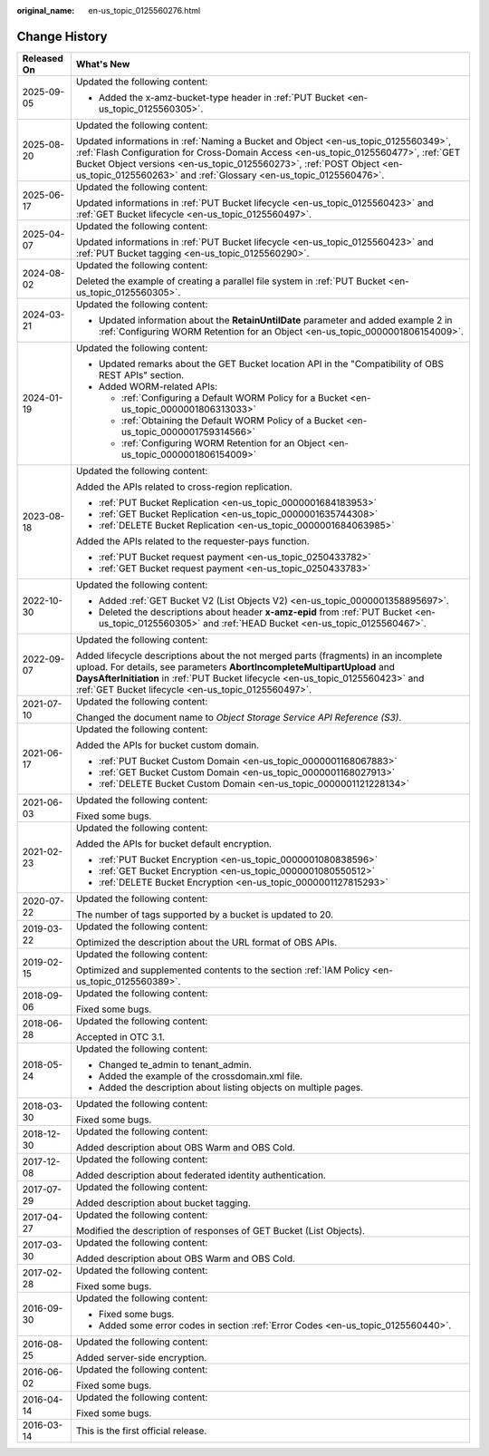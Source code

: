 :original_name: en-us_topic_0125560276.html

.. _en-us_topic_0125560276:

Change History
==============

+-----------------------------------+------------------------------------------------------------------------------------------------------------------------------------------------------------------------------------------------------------------------------------------------------------------------------------------------------------------------+
| Released On                       | What's New                                                                                                                                                                                                                                                                                                             |
+===================================+========================================================================================================================================================================================================================================================================================================================+
| 2025-09-05                        | Updated the following content:                                                                                                                                                                                                                                                                                         |
|                                   |                                                                                                                                                                                                                                                                                                                        |
|                                   | -  Added the x-amz-bucket-type header in :ref:`PUT Bucket <en-us_topic_0125560305>`.                                                                                                                                                                                                                                   |
+-----------------------------------+------------------------------------------------------------------------------------------------------------------------------------------------------------------------------------------------------------------------------------------------------------------------------------------------------------------------+
| 2025-08-20                        | Updated the following content:                                                                                                                                                                                                                                                                                         |
|                                   |                                                                                                                                                                                                                                                                                                                        |
|                                   | Updated informations in :ref:`Naming a Bucket and Object <en-us_topic_0125560349>`, :ref:`Flash Configuration for Cross-Domain Access <en-us_topic_0125560477>`, :ref:`GET Bucket Object versions <en-us_topic_0125560273>`, :ref:`POST Object <en-us_topic_0125560263>` and :ref:`Glossary <en-us_topic_0125560476>`. |
+-----------------------------------+------------------------------------------------------------------------------------------------------------------------------------------------------------------------------------------------------------------------------------------------------------------------------------------------------------------------+
| 2025-06-17                        | Updated the following content:                                                                                                                                                                                                                                                                                         |
|                                   |                                                                                                                                                                                                                                                                                                                        |
|                                   | Updated informations in :ref:`PUT Bucket lifecycle <en-us_topic_0125560423>` and :ref:`GET Bucket lifecycle <en-us_topic_0125560497>`.                                                                                                                                                                                 |
+-----------------------------------+------------------------------------------------------------------------------------------------------------------------------------------------------------------------------------------------------------------------------------------------------------------------------------------------------------------------+
| 2025-04-07                        | Updated the following content:                                                                                                                                                                                                                                                                                         |
|                                   |                                                                                                                                                                                                                                                                                                                        |
|                                   | Updated informations in :ref:`PUT Bucket lifecycle <en-us_topic_0125560423>` and :ref:`PUT Bucket tagging <en-us_topic_0125560290>`.                                                                                                                                                                                   |
+-----------------------------------+------------------------------------------------------------------------------------------------------------------------------------------------------------------------------------------------------------------------------------------------------------------------------------------------------------------------+
| 2024-08-02                        | Updated the following content:                                                                                                                                                                                                                                                                                         |
|                                   |                                                                                                                                                                                                                                                                                                                        |
|                                   | Deleted the example of creating a parallel file system in :ref:`PUT Bucket <en-us_topic_0125560305>`.                                                                                                                                                                                                                  |
+-----------------------------------+------------------------------------------------------------------------------------------------------------------------------------------------------------------------------------------------------------------------------------------------------------------------------------------------------------------------+
| 2024-03-21                        | Updated the following content:                                                                                                                                                                                                                                                                                         |
|                                   |                                                                                                                                                                                                                                                                                                                        |
|                                   | -  Updated information about the **RetainUntilDate** parameter and added example 2 in :ref:`Configuring WORM Retention for an Object <en-us_topic_0000001806154009>`.                                                                                                                                                  |
+-----------------------------------+------------------------------------------------------------------------------------------------------------------------------------------------------------------------------------------------------------------------------------------------------------------------------------------------------------------------+
| 2024-01-19                        | Updated the following content:                                                                                                                                                                                                                                                                                         |
|                                   |                                                                                                                                                                                                                                                                                                                        |
|                                   | -  Updated remarks about the GET Bucket location API in the "Compatibility of OBS REST APIs" section.                                                                                                                                                                                                                  |
|                                   | -  Added WORM-related APIs:                                                                                                                                                                                                                                                                                            |
|                                   |                                                                                                                                                                                                                                                                                                                        |
|                                   |    -  :ref:`Configuring a Default WORM Policy for a Bucket <en-us_topic_0000001806313033>`                                                                                                                                                                                                                             |
|                                   |    -  :ref:`Obtaining the Default WORM Policy of a Bucket <en-us_topic_0000001759314566>`                                                                                                                                                                                                                              |
|                                   |    -  :ref:`Configuring WORM Retention for an Object <en-us_topic_0000001806154009>`                                                                                                                                                                                                                                   |
+-----------------------------------+------------------------------------------------------------------------------------------------------------------------------------------------------------------------------------------------------------------------------------------------------------------------------------------------------------------------+
| 2023-08-18                        | Updated the following content:                                                                                                                                                                                                                                                                                         |
|                                   |                                                                                                                                                                                                                                                                                                                        |
|                                   | Added the APIs related to cross-region replication.                                                                                                                                                                                                                                                                    |
|                                   |                                                                                                                                                                                                                                                                                                                        |
|                                   | -  :ref:`PUT Bucket Replication <en-us_topic_0000001684183953>`                                                                                                                                                                                                                                                        |
|                                   | -  :ref:`GET Bucket Replication <en-us_topic_0000001635744308>`                                                                                                                                                                                                                                                        |
|                                   | -  :ref:`DELETE Bucket Replication <en-us_topic_0000001684063985>`                                                                                                                                                                                                                                                     |
|                                   |                                                                                                                                                                                                                                                                                                                        |
|                                   | Added the APIs related to the requester-pays function.                                                                                                                                                                                                                                                                 |
|                                   |                                                                                                                                                                                                                                                                                                                        |
|                                   | -  :ref:`PUT Bucket request payment <en-us_topic_0250433782>`                                                                                                                                                                                                                                                          |
|                                   | -  :ref:`GET Bucket request payment <en-us_topic_0250433783>`                                                                                                                                                                                                                                                          |
+-----------------------------------+------------------------------------------------------------------------------------------------------------------------------------------------------------------------------------------------------------------------------------------------------------------------------------------------------------------------+
| 2022-10-30                        | Updated the following content:                                                                                                                                                                                                                                                                                         |
|                                   |                                                                                                                                                                                                                                                                                                                        |
|                                   | -  Added :ref:`GET Bucket V2 (List Objects V2) <en-us_topic_0000001358895697>`.                                                                                                                                                                                                                                        |
|                                   | -  Deleted the descriptions about header **x-amz-epid** from :ref:`PUT Bucket <en-us_topic_0125560305>` and :ref:`HEAD Bucket <en-us_topic_0125560467>`.                                                                                                                                                               |
+-----------------------------------+------------------------------------------------------------------------------------------------------------------------------------------------------------------------------------------------------------------------------------------------------------------------------------------------------------------------+
| 2022-09-07                        | Updated the following content:                                                                                                                                                                                                                                                                                         |
|                                   |                                                                                                                                                                                                                                                                                                                        |
|                                   | Added lifecycle descriptions about the not merged parts (fragments) in an incomplete upload. For details, see parameters **AbortIncompleteMultipartUpload** and **DaysAfterInitiation** in :ref:`PUT Bucket lifecycle <en-us_topic_0125560423>` and :ref:`GET Bucket lifecycle <en-us_topic_0125560497>`.              |
+-----------------------------------+------------------------------------------------------------------------------------------------------------------------------------------------------------------------------------------------------------------------------------------------------------------------------------------------------------------------+
| 2021-07-10                        | Updated the following content:                                                                                                                                                                                                                                                                                         |
|                                   |                                                                                                                                                                                                                                                                                                                        |
|                                   | Changed the document name to *Object Storage Service API Reference (S3)*.                                                                                                                                                                                                                                              |
+-----------------------------------+------------------------------------------------------------------------------------------------------------------------------------------------------------------------------------------------------------------------------------------------------------------------------------------------------------------------+
| 2021-06-17                        | Updated the following content:                                                                                                                                                                                                                                                                                         |
|                                   |                                                                                                                                                                                                                                                                                                                        |
|                                   | Added the APIs for bucket custom domain.                                                                                                                                                                                                                                                                               |
|                                   |                                                                                                                                                                                                                                                                                                                        |
|                                   | -  :ref:`PUT Bucket Custom Domain <en-us_topic_0000001168067883>`                                                                                                                                                                                                                                                      |
|                                   | -  :ref:`GET Bucket Custom Domain <en-us_topic_0000001168027913>`                                                                                                                                                                                                                                                      |
|                                   | -  :ref:`DELETE Bucket Custom Domain <en-us_topic_0000001121228134>`                                                                                                                                                                                                                                                   |
+-----------------------------------+------------------------------------------------------------------------------------------------------------------------------------------------------------------------------------------------------------------------------------------------------------------------------------------------------------------------+
| 2021-06-03                        | Updated the following content:                                                                                                                                                                                                                                                                                         |
|                                   |                                                                                                                                                                                                                                                                                                                        |
|                                   | Fixed some bugs.                                                                                                                                                                                                                                                                                                       |
+-----------------------------------+------------------------------------------------------------------------------------------------------------------------------------------------------------------------------------------------------------------------------------------------------------------------------------------------------------------------+
| 2021-02-23                        | Updated the following content:                                                                                                                                                                                                                                                                                         |
|                                   |                                                                                                                                                                                                                                                                                                                        |
|                                   | Added the APIs for bucket default encryption.                                                                                                                                                                                                                                                                          |
|                                   |                                                                                                                                                                                                                                                                                                                        |
|                                   | -  :ref:`PUT Bucket Encryption <en-us_topic_0000001080838596>`                                                                                                                                                                                                                                                         |
|                                   | -  :ref:`GET Bucket Encryption <en-us_topic_0000001080550512>`                                                                                                                                                                                                                                                         |
|                                   | -  :ref:`DELETE Bucket Encryption <en-us_topic_0000001127815293>`                                                                                                                                                                                                                                                      |
+-----------------------------------+------------------------------------------------------------------------------------------------------------------------------------------------------------------------------------------------------------------------------------------------------------------------------------------------------------------------+
| 2020-07-22                        | Updated the following content:                                                                                                                                                                                                                                                                                         |
|                                   |                                                                                                                                                                                                                                                                                                                        |
|                                   | The number of tags supported by a bucket is updated to 20.                                                                                                                                                                                                                                                             |
+-----------------------------------+------------------------------------------------------------------------------------------------------------------------------------------------------------------------------------------------------------------------------------------------------------------------------------------------------------------------+
| 2019-03-22                        | Updated the following content:                                                                                                                                                                                                                                                                                         |
|                                   |                                                                                                                                                                                                                                                                                                                        |
|                                   | Optimized the description about the URL format of OBS APIs.                                                                                                                                                                                                                                                            |
+-----------------------------------+------------------------------------------------------------------------------------------------------------------------------------------------------------------------------------------------------------------------------------------------------------------------------------------------------------------------+
| 2019-02-15                        | Updated the following content:                                                                                                                                                                                                                                                                                         |
|                                   |                                                                                                                                                                                                                                                                                                                        |
|                                   | Optimized and supplemented contents to the section :ref:`IAM Policy <en-us_topic_0125560389>`.                                                                                                                                                                                                                         |
+-----------------------------------+------------------------------------------------------------------------------------------------------------------------------------------------------------------------------------------------------------------------------------------------------------------------------------------------------------------------+
| 2018-09-06                        | Updated the following content:                                                                                                                                                                                                                                                                                         |
|                                   |                                                                                                                                                                                                                                                                                                                        |
|                                   | Fixed some bugs.                                                                                                                                                                                                                                                                                                       |
+-----------------------------------+------------------------------------------------------------------------------------------------------------------------------------------------------------------------------------------------------------------------------------------------------------------------------------------------------------------------+
| 2018-06-28                        | Updated the following content:                                                                                                                                                                                                                                                                                         |
|                                   |                                                                                                                                                                                                                                                                                                                        |
|                                   | Accepted in OTC 3.1.                                                                                                                                                                                                                                                                                                   |
+-----------------------------------+------------------------------------------------------------------------------------------------------------------------------------------------------------------------------------------------------------------------------------------------------------------------------------------------------------------------+
| 2018-05-24                        | Updated the following content:                                                                                                                                                                                                                                                                                         |
|                                   |                                                                                                                                                                                                                                                                                                                        |
|                                   | -  Changed te_admin to tenant_admin.                                                                                                                                                                                                                                                                                   |
|                                   | -  Added the example of the crossdomain.xml file.                                                                                                                                                                                                                                                                      |
|                                   | -  Added the description about listing objects on multiple pages.                                                                                                                                                                                                                                                      |
+-----------------------------------+------------------------------------------------------------------------------------------------------------------------------------------------------------------------------------------------------------------------------------------------------------------------------------------------------------------------+
| 2018-03-30                        | Updated the following content:                                                                                                                                                                                                                                                                                         |
|                                   |                                                                                                                                                                                                                                                                                                                        |
|                                   | Fixed some bugs.                                                                                                                                                                                                                                                                                                       |
+-----------------------------------+------------------------------------------------------------------------------------------------------------------------------------------------------------------------------------------------------------------------------------------------------------------------------------------------------------------------+
| 2018-12-30                        | Updated the following content:                                                                                                                                                                                                                                                                                         |
|                                   |                                                                                                                                                                                                                                                                                                                        |
|                                   | Added description about OBS Warm and OBS Cold.                                                                                                                                                                                                                                                                         |
+-----------------------------------+------------------------------------------------------------------------------------------------------------------------------------------------------------------------------------------------------------------------------------------------------------------------------------------------------------------------+
| 2017-12-08                        | Updated the following content:                                                                                                                                                                                                                                                                                         |
|                                   |                                                                                                                                                                                                                                                                                                                        |
|                                   | Added description about federated identity authentication.                                                                                                                                                                                                                                                             |
+-----------------------------------+------------------------------------------------------------------------------------------------------------------------------------------------------------------------------------------------------------------------------------------------------------------------------------------------------------------------+
| 2017-07-29                        | Updated the following content:                                                                                                                                                                                                                                                                                         |
|                                   |                                                                                                                                                                                                                                                                                                                        |
|                                   | Added description about bucket tagging.                                                                                                                                                                                                                                                                                |
+-----------------------------------+------------------------------------------------------------------------------------------------------------------------------------------------------------------------------------------------------------------------------------------------------------------------------------------------------------------------+
| 2017-04-27                        | Updated the following content:                                                                                                                                                                                                                                                                                         |
|                                   |                                                                                                                                                                                                                                                                                                                        |
|                                   | Modified the description of responses of GET Bucket (List Objects).                                                                                                                                                                                                                                                    |
+-----------------------------------+------------------------------------------------------------------------------------------------------------------------------------------------------------------------------------------------------------------------------------------------------------------------------------------------------------------------+
| 2017-03-30                        | Updated the following content:                                                                                                                                                                                                                                                                                         |
|                                   |                                                                                                                                                                                                                                                                                                                        |
|                                   | Added description about OBS Warm and OBS Cold.                                                                                                                                                                                                                                                                         |
+-----------------------------------+------------------------------------------------------------------------------------------------------------------------------------------------------------------------------------------------------------------------------------------------------------------------------------------------------------------------+
| 2017-02-28                        | Updated the following content:                                                                                                                                                                                                                                                                                         |
|                                   |                                                                                                                                                                                                                                                                                                                        |
|                                   | Fixed some bugs.                                                                                                                                                                                                                                                                                                       |
+-----------------------------------+------------------------------------------------------------------------------------------------------------------------------------------------------------------------------------------------------------------------------------------------------------------------------------------------------------------------+
| 2016-09-30                        | Updated the following content:                                                                                                                                                                                                                                                                                         |
|                                   |                                                                                                                                                                                                                                                                                                                        |
|                                   | -  Fixed some bugs.                                                                                                                                                                                                                                                                                                    |
|                                   | -  Added some error codes in section :ref:`Error Codes <en-us_topic_0125560440>`.                                                                                                                                                                                                                                      |
+-----------------------------------+------------------------------------------------------------------------------------------------------------------------------------------------------------------------------------------------------------------------------------------------------------------------------------------------------------------------+
| 2016-08-25                        | Updated the following content:                                                                                                                                                                                                                                                                                         |
|                                   |                                                                                                                                                                                                                                                                                                                        |
|                                   | Added server-side encryption.                                                                                                                                                                                                                                                                                          |
+-----------------------------------+------------------------------------------------------------------------------------------------------------------------------------------------------------------------------------------------------------------------------------------------------------------------------------------------------------------------+
| 2016-06-02                        | Updated the following content:                                                                                                                                                                                                                                                                                         |
|                                   |                                                                                                                                                                                                                                                                                                                        |
|                                   | Fixed some bugs.                                                                                                                                                                                                                                                                                                       |
+-----------------------------------+------------------------------------------------------------------------------------------------------------------------------------------------------------------------------------------------------------------------------------------------------------------------------------------------------------------------+
| 2016-04-14                        | Updated the following content:                                                                                                                                                                                                                                                                                         |
|                                   |                                                                                                                                                                                                                                                                                                                        |
|                                   | Fixed some bugs.                                                                                                                                                                                                                                                                                                       |
+-----------------------------------+------------------------------------------------------------------------------------------------------------------------------------------------------------------------------------------------------------------------------------------------------------------------------------------------------------------------+
| 2016-03-14                        | This is the first official release.                                                                                                                                                                                                                                                                                    |
+-----------------------------------+------------------------------------------------------------------------------------------------------------------------------------------------------------------------------------------------------------------------------------------------------------------------------------------------------------------------+
